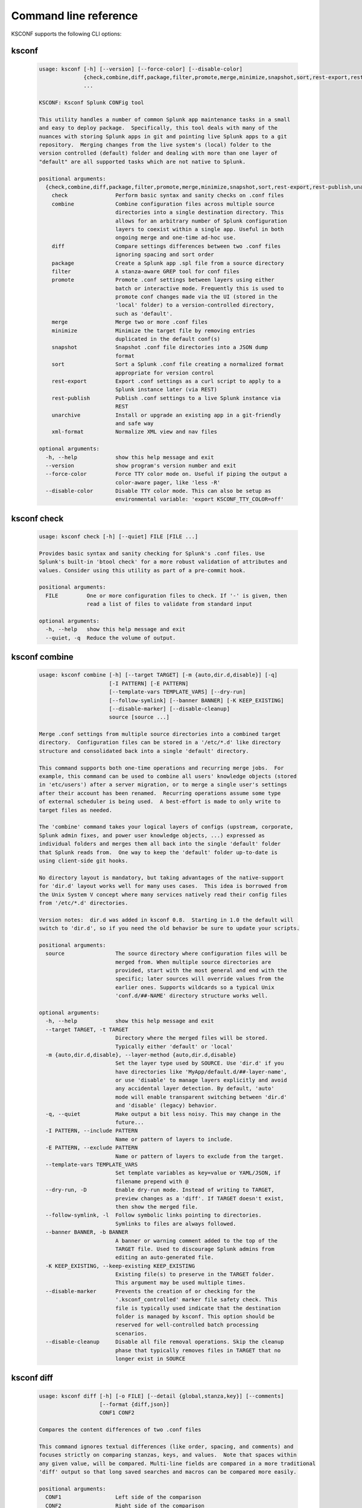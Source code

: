 Command line reference
######################


KSCONF supports the following CLI options:

.. _ksconf_cli:

ksconf
******

 .. code-block:: none

    usage: ksconf [-h] [--version] [--force-color] [--disable-color]
                  {check,combine,diff,package,filter,promote,merge,minimize,snapshot,sort,rest-export,rest-publish,unarchive,xml-format}
                  ...
    
    KSCONF: Ksconf Splunk CONFig tool
    
    This utility handles a number of common Splunk app maintenance tasks in a small
    and easy to deploy package.  Specifically, this tool deals with many of the
    nuances with storing Splunk apps in git and pointing live Splunk apps to a git
    repository.  Merging changes from the live system's (local) folder to the
    version controlled (default) folder and dealing with more than one layer of
    "default" are all supported tasks which are not native to Splunk.
    
    positional arguments:
      {check,combine,diff,package,filter,promote,merge,minimize,snapshot,sort,rest-export,rest-publish,unarchive,xml-format}
        check               Perform basic syntax and sanity checks on .conf files
        combine             Combine configuration files across multiple source
                            directories into a single destination directory. This
                            allows for an arbitrary number of Splunk configuration
                            layers to coexist within a single app. Useful in both
                            ongoing merge and one-time ad-hoc use.
        diff                Compare settings differences between two .conf files
                            ignoring spacing and sort order
        package             Create a Splunk app .spl file from a source directory
        filter              A stanza-aware GREP tool for conf files
        promote             Promote .conf settings between layers using either
                            batch or interactive mode. Frequently this is used to
                            promote conf changes made via the UI (stored in the
                            'local' folder) to a version-controlled directory,
                            such as 'default'.
        merge               Merge two or more .conf files
        minimize            Minimize the target file by removing entries
                            duplicated in the default conf(s)
        snapshot            Snapshot .conf file directories into a JSON dump
                            format
        sort                Sort a Splunk .conf file creating a normalized format
                            appropriate for version control
        rest-export         Export .conf settings as a curl script to apply to a
                            Splunk instance later (via REST)
        rest-publish        Publish .conf settings to a live Splunk instance via
                            REST
        unarchive           Install or upgrade an existing app in a git-friendly
                            and safe way
        xml-format          Normalize XML view and nav files
    
    optional arguments:
      -h, --help            show this help message and exit
      --version             show program's version number and exit
      --force-color         Force TTY color mode on. Useful if piping the output a
                            color-aware pager, like 'less -R'
      --disable-color       Disable TTY color mode. This can also be setup as
                            environmental variable: 'export KSCONF_TTY_COLOR=off'



.. _ksconf_cli_check:

ksconf check
************

 .. code-block:: none

    usage: ksconf check [-h] [--quiet] FILE [FILE ...]
    
    Provides basic syntax and sanity checking for Splunk's .conf files. Use
    Splunk's built-in 'btool check' for a more robust validation of attributes and
    values. Consider using this utility as part of a pre-commit hook.
    
    positional arguments:
      FILE         One or more configuration files to check. If '-' is given, then
                   read a list of files to validate from standard input
    
    optional arguments:
      -h, --help   show this help message and exit
      --quiet, -q  Reduce the volume of output.



.. _ksconf_cli_combine:

ksconf combine
**************

 .. code-block:: none

    usage: ksconf combine [-h] [--target TARGET] [-m {auto,dir.d,disable}] [-q]
                          [-I PATTERN] [-E PATTERN]
                          [--template-vars TEMPLATE_VARS] [--dry-run]
                          [--follow-symlink] [--banner BANNER] [-K KEEP_EXISTING]
                          [--disable-marker] [--disable-cleanup]
                          source [source ...]
    
    Merge .conf settings from multiple source directories into a combined target
    directory.  Configuration files can be stored in a '/etc/*.d' like directory
    structure and consolidated back into a single 'default' directory.
    
    This command supports both one-time operations and recurring merge jobs.  For
    example, this command can be used to combine all users' knowledge objects (stored
    in 'etc/users') after a server migration, or to merge a single user's settings
    after their account has been renamed.  Recurring operations assume some type
    of external scheduler is being used.  A best-effort is made to only write to
    target files as needed.
    
    The 'combine' command takes your logical layers of configs (upstream, corporate,
    Splunk admin fixes, and power user knowledge objects, ...) expressed as
    individual folders and merges them all back into the single 'default' folder
    that Splunk reads from.  One way to keep the 'default' folder up-to-date is
    using client-side git hooks.
    
    No directory layout is mandatory, but taking advantages of the native-support
    for 'dir.d' layout works well for many uses cases.  This idea is borrowed from
    the Unix System V concept where many services natively read their config files
    from '/etc/*.d' directories.
    
    Version notes:  dir.d was added in ksconf 0.8.  Starting in 1.0 the default will
    switch to 'dir.d', so if you need the old behavior be sure to update your scripts.
    
    positional arguments:
      source                The source directory where configuration files will be
                            merged from. When multiple source directories are
                            provided, start with the most general and end with the
                            specific; later sources will override values from the
                            earlier ones. Supports wildcards so a typical Unix
                            'conf.d/##-NAME' directory structure works well.
    
    optional arguments:
      -h, --help            show this help message and exit
      --target TARGET, -t TARGET
                            Directory where the merged files will be stored.
                            Typically either 'default' or 'local'
      -m {auto,dir.d,disable}, --layer-method {auto,dir.d,disable}
                            Set the layer type used by SOURCE. Use 'dir.d' if you
                            have directories like 'MyApp/default.d/##-layer-name',
                            or use 'disable' to manage layers explicitly and avoid
                            any accidental layer detection. By default, 'auto'
                            mode will enable transparent switching between 'dir.d'
                            and 'disable' (legacy) behavior.
      -q, --quiet           Make output a bit less noisy. This may change in the
                            future...
      -I PATTERN, --include PATTERN
                            Name or pattern of layers to include.
      -E PATTERN, --exclude PATTERN
                            Name or pattern of layers to exclude from the target.
      --template-vars TEMPLATE_VARS
                            Set template variables as key=value or YAML/JSON, if
                            filename prepend with @
      --dry-run, -D         Enable dry-run mode. Instead of writing to TARGET,
                            preview changes as a 'diff'. If TARGET doesn't exist,
                            then show the merged file.
      --follow-symlink, -l  Follow symbolic links pointing to directories.
                            Symlinks to files are always followed.
      --banner BANNER, -b BANNER
                            A banner or warning comment added to the top of the
                            TARGET file. Used to discourage Splunk admins from
                            editing an auto-generated file.
      -K KEEP_EXISTING, --keep-existing KEEP_EXISTING
                            Existing file(s) to preserve in the TARGET folder.
                            This argument may be used multiple times.
      --disable-marker      Prevents the creation of or checking for the
                            '.ksconf_controlled' marker file safety check. This
                            file is typically used indicate that the destination
                            folder is managed by ksconf. This option should be
                            reserved for well-controlled batch processing
                            scenarios.
      --disable-cleanup     Disable all file removal operations. Skip the cleanup
                            phase that typically removes files in TARGET that no
                            longer exist in SOURCE



.. _ksconf_cli_diff:

ksconf diff
***********

 .. code-block:: none

    usage: ksconf diff [-h] [-o FILE] [--detail {global,stanza,key}] [--comments]
                       [--format {diff,json}]
                       CONF1 CONF2
    
    Compares the content differences of two .conf files
    
    This command ignores textual differences (like order, spacing, and comments) and
    focuses strictly on comparing stanzas, keys, and values.  Note that spaces within
    any given value, will be compared. Multi-line fields are compared in a more traditional
    'diff' output so that long saved searches and macros can be compared more easily.
    
    positional arguments:
      CONF1                 Left side of the comparison
      CONF2                 Right side of the comparison
    
    optional arguments:
      -h, --help            show this help message and exit
      -o FILE, --output FILE
                            File where difference is stored. Defaults to standard
                            out.
      --detail {global,stanza,key}, -d {global,stanza,key}
                            Control the highest level for which 'replace' events
                            may occur.
      --comments, -C        Enable comparison of comments. (Unlikely to work
                            consistently)
      --format {diff,json}, -f {diff,json}
                            Output file format to produce. 'diff' the the classic
                            format used by default. 'json' is helpful when trying
                            to review changes programmatically.



.. _ksconf_cli_package:

ksconf package
**************

 .. code-block:: none

    usage: ksconf package [-h] [-f SPL] [--app-name APP_NAME]
                          [--blocklist BLOCKLIST] [--allowlist ALLOWLIST]
                          [--layer-method {dir.d,disable,auto}] [-I PATTERN]
                          [-E PATTERN] [--template-vars TEMPLATE_VARS]
                          [--follow-symlink] [--set-version VERSION]
                          [--set-build BUILD]
                          [--allow-local | --block-local | --merge-local]
                          [--release-file RELEASE_FILE]
                          SOURCE
    
    Create a Splunk app or add on tarball ('.spl') file from an app directory.
    'ksconf package' can do useful things like, exclude unwanted files, combine
    layers, set the application version and build number, drop or promote the
    'local' directory into 'default'. Note that some arguments, like the 'FILE'
    support special values that can be automatically evaluated at runtime. For
    example the placeholders '{{version}}' or '{{git_tag}}' can be expanded into
    the output tarball filename. If both layering and templating are in use at the
    same time, be aware that templates are rendered prior to layering operations.
    This allows, for example, one layer to include a simple 'indexes.conf' file
    and another layer to include an 'indexes.conf.j2' template.
    
    positional arguments:
      SOURCE                Source directory for the Splunk app.
    
    optional arguments:
      -h, --help            show this help message and exit
      -f SPL, --file SPL    Name of splunk app file (tarball) to create.
                            Placeholder variables in '{{var}}' syntax can be used
                            here.
      --app-name APP_NAME   Specify the top-level app folder name. If this is not
                            given, the app folder name is automatically extracted
                            from the basename of SOURCE. Placeholder variables,
                            such as '{{app_id}}' can be used here.
      --blocklist BLOCKLIST, -b BLOCKLIST
                            Pattern for files/directories to exclude. Can be given
                            multiple times. You can load multiple exclusions from
                            disk by using 'file://path' which can be used with
                            '.gitignore' for example. (Default includes: '.git*',
                            '*.py[co]', '__pycache__', '.DS_Store')
      --allowlist ALLOWLIST, -a ALLOWLIST
                            Remove a pattern that was previously added to the
                            blocklist.
      --template-vars TEMPLATE_VARS
                            Set template variables as key=value or YAML/JSON, if
                            filename prepend with @
      --follow-symlink, -l  Follow symbolic links pointing to directories.
                            Symlinks to files are always followed.
      --set-version VERSION
                            Set application version. By default the application
                            version is read from default/app.conf. Placeholder
                            variables such as '{{git_tag}}' can be used here.
      --set-build BUILD     Set application build number.
      --allow-local         Allow the 'local' folder to be kept as-is WARNING:
                            This goes against Splunk packaging practices, and will
                            cause AppInspect to fail. However, this option can be
                            useful for private package transfers between servers,
                            app backups, or other admin-like tasks.
      --block-local         Block the 'local' folder and 'local.meta' from the
                            package.
      --merge-local         Merge any files in 'local' into the 'default' folder
                            during packaging. This is the default behavior.
    
    Layer filtering:
      If the app being packaged includes multiple layers, these arguments can be
      used to control which ones should be included in the final app file. If no
      layer options are specified, then all layers will be included.
    
      --layer-method {dir.d,disable,auto}
                            Set the layer type used by SOURCE. Additional
                            description provided in in the 'combine' command.Note
                            that 'auto' is no longer supported as of v0.10.
      -I PATTERN, --include PATTERN
                            Name or pattern of layers to include.
      -E PATTERN, --exclude PATTERN
                            Name or pattern of layers to exclude from the target.
    
    Advanced Build Options:
      The following options are for more advanced app building workflows.
    
      --release-file RELEASE_FILE
                            Write the path of the newly generated archive file
                            (SPL) after the archive is written. This is useful in
                            build scripts when the SPL contains variables so the
                            final name may not be known ahead of time.



.. _ksconf_cli_filter:

ksconf filter
*************

 .. code-block:: none

    usage: ksconf filter [-h] [-o FILE] [--comments] [--verbose]
                         [--match {regex,wildcard,string}] [--ignore-case]
                         [--invert-match] [--files-with-matches]
                         [--count | --brief] [--stanza PATTERN]
                         [--attr-present ATTR] [-e | -d] [--keep-attrs WC-ATTR]
                         [--reject-attrs WC-ATTR]
                         CONF [CONF ...]
    
    Filter the contents of a conf file in various ways. Stanzas can be included or
    excluded based on a provided filter or based on the presence or value of a
    key. Where possible, this command supports GREP-like arguments to bring a
    familiar feel.
    
    positional arguments:
      CONF                  Input conf file
    
    optional arguments:
      -h, --help            show this help message and exit
      -o FILE, --output FILE
                            File where the filtered results are written. Defaults
                            to standard out.
      --comments, -C        Preserve comments. Comments are discarded by default.
      --verbose             Enable additional output.
      --match {regex,wildcard,string}, -m {regex,wildcard,string}
                            Specify pattern matching mode. Defaults to 'wildcard'
                            allowing for '*' and '?' matching. Use 'regex' for
                            more power but watch out for shell escaping. Use
                            'string' to enable literal matching.
      --ignore-case, -i     Ignore case when comparing or matching strings. By
                            default matches are case-sensitive.
      --invert-match, -v    Invert match results. This can be used to show what
                            content does NOT match, or make a backup copy of
                            excluded content.
    
    Output mode:
      Select an alternate output mode. If any of the following options are used,
      the stanza output is not shown.
    
      --files-with-matches, -l
                            List files that match the given search criteria
      --count, -c           Count matching stanzas
      --brief, -b           List name of matching stanzas
    
    Stanza selection:
      Include or exclude entire stanzas using these filter options. All filter
      options can be provided multiple times. If you have a long list of
      filters, they can be saved in a file and referenced using the special
      'file://' prefix. One entry per line.
    
      --stanza PATTERN      Match any stanza who's name matches the given pattern.
                            PATTERN supports bulk patterns via the 'file://'
                            prefix.
      --attr-present ATTR   Match any stanza that includes the ATTR attribute.
                            ATTR supports bulk attribute patterns via the
                            'file://' prefix.
      -e, --enabled-only    Keep only enabled stanzas. Any stanza containing
                            'disabled = 1' will be removed. The value of
                            'disabled' is assumed to be false by default.
      -d, --disabled-only   Keep disabled stanzas only. The value of the
                            `disabled` attribute is interpreted as a boolean.
    
    Attribute selection:
      Include or exclude attributes passed through. By default, all attributes
      are preserved. Allowlist (keep) operations are preformed before blocklist
      (reject) operations.
    
      --keep-attrs WC-ATTR  Select which attribute(s) will be preserved. This
                            space separated list of attributes indicates what to
                            preserve. Supports wildcards.
      --reject-attrs WC-ATTR
                            Select which attribute(s) will be discarded. This
                            space separated list of attributes indicates what to
                            discard. Supports wildcards.



.. _ksconf_cli_promote:

ksconf promote
**************

 .. code-block:: none

    usage: ksconf promote [-h] [--batch | --interactive | --summary | --diff]
                          [--verbose] [--match {regex,wildcard,string}]
                          [--ignore-case] [--invert-match] [--stanza PATTERN]
                          [--force] [--keep] [--keep-empty]
                          SOURCE TARGET
    
    Propagate .conf settings applied in one file to another.  Typically this is used
    to move 'local' changes (made via the UI) into another layer, such as the
    'default' or a named 'default.d/50-xxxxx') folder.
    
    Promote has two modes:  batch and interactive.  In batch mode, all changes are
    applied automatically and the (now empty) source file is removed.  In interactive
    mode, the user is prompted to select stanzas to promote.  This way local changes
    can be held without being promoted.
    
    NOTE: Changes are *MOVED* not copied, unless '--keep' is used.
    
    positional arguments:
      SOURCE                The source configuration file to pull changes from.
                            (Typically the 'local' conf file)
      TARGET                Configuration file or directory to push the changes
                            into. (Typically the 'default' folder)
    
    optional arguments:
      -h, --help            show this help message and exit
      --batch, -b           Use batch mode where all configuration settings are
                            automatically promoted. All changes are removed from
                            source and applied to target. The source file will be
                            removed unless '--keep-empty' is used.
      --interactive, -i     Enable interactive mode where the user will be
                            prompted to approve the promotion of specific stanzas
                            and attributes. The user will be able to apply, skip,
                            or edit the changes being promoted.
      --summary, -s         Summarize content that could be promoted.
      --diff, -d            Show the diff of what would be promoted.
      --verbose             Enable additional output.
      --force, -f           Disable safety checks. Don't check to see if SOURCE
                            and TARGET share the same basename.
      --keep, -k            Keep conf settings in the source file. All changes
                            will be copied into the TARGET file instead of being
                            moved there. This is typically a bad idea since local
                            always overrides default.
      --keep-empty          Keep the source file, even if after the settings
                            promotions the file has no content. By default, SOURCE
                            will be removed after all content has been moved into
                            TARGET. Splunk will re-create any necessary local
                            files on the fly.
    
    Automatic filtering options:
      Include or exclude stanzas to promote using these filter options.
      Stanzas selected by these filters will be promoted.
      
      All filter options can be provided multiple times.
      If you have a long list of filters, they can be saved in a file and
      referenced using the special 'file://' prefix.  One entry per line.
    
      --match {regex,wildcard,string}, -m {regex,wildcard,string}
                            Specify pattern matching mode. Defaults to 'wildcard'
                            allowing for '*' and '?' matching. Use 'regex' for
                            more power but watch out for shell escaping. Use
                            'string' to enable literal matching.
      --ignore-case         Ignore case when comparing or matching strings. By
                            default matches are case-sensitive.
      --invert-match, -v    Invert match results. This can be used to prevent
                            content from being promoted.
      --stanza PATTERN      Promote any stanza with a name matching the given
                            pattern. PATTERN supports bulk patterns via the
                            'file://' prefix.



.. _ksconf_cli_merge:

ksconf merge
************

 .. code-block:: none

    usage: ksconf merge [-h] [--target FILE] [--ignore-missing] [--dry-run]
                        [--banner BANNER]
                        FILE [FILE ...]
    
    Merge two or more .conf files into a single combined .conf file. This is
    similar to the way that Splunk logically combines the 'default' and 'local'
    folders at runtime.
    
    positional arguments:
      FILE                  The source configuration file(s) to collect settings
                            from.
    
    optional arguments:
      -h, --help            show this help message and exit
      --target FILE, -t FILE
                            Save the merged configuration files to this target
                            file. If not provided, the merged conf is written to
                            standard output.
      --ignore-missing, -s  Silently ignore any missing CONF files.
      --dry-run, -D         Enable dry-run mode. Instead of writing to TARGET,
                            preview changes in 'diff' format. If TARGET doesn't
                            exist, then show the merged file.
      --banner BANNER, -b BANNER
                            A banner or warning comment added to the top of the
                            TARGET file. Used to discourage Splunk admins from
                            editing an auto-generated file.



.. _ksconf_cli_minimize:

ksconf minimize
***************

 .. code-block:: none

    usage: ksconf minimize [-h] [--target TARGET] [--dry-run | --output OUTPUT]
                           [--explode-default] [-k PRESERVE_KEY]
                           CONF [CONF ...]
    
    Minimize a conf file by removing any duplicated default settings. Reduce a
    local conf file to only your intended changes without manually tracking which
    entries you've edited. Minimizing local conf files makes your local
    customizations easier to read and often results in cleaner upgrades.
    
    positional arguments:
      CONF                  The default configuration file(s) used to determine
                            what base settings are. The base settings determine
                            what is unnecessary to repeat in target file.
    
    optional arguments:
      -h, --help            show this help message and exit
      --target TARGET, -t TARGET
                            The local file that you wish to remove duplicate
                            settings from. This file will be read from and then
                            replaced with a minimized version.
      --dry-run, -D         Enable dry-run mode. Instead of writing and minimizing
                            the TARGET file, preview what would be removed as a
                            'diff'.
      --output OUTPUT       Write the minimized output to a separate file instead
                            of updating TARGET.
      --explode-default, -E
                            Enable minimization across stanzas for special use-
                            cases. Helpful when dealing with stanzas downloaded
                            from a REST endpoint or 'btool list' output.
      -k PRESERVE_KEY, --preserve-key PRESERVE_KEY
                            Specify attributes that should always be kept.



.. _ksconf_cli_snapshot:

ksconf snapshot
***************

 .. code-block:: none

    usage: ksconf snapshot [-h] [--output FILE] [--minimize] PATH [PATH ...]
    
    Build a static snapshot of various configuration files stored within a
    structured json export format. If the .conf files being captured are within a
    standard Splunk directory structure, then certain metadata and namespace
    information is assumed based on typical path locations. Individual apps or
    conf files can be collected as well, but less metadata may be extracted.
    
    positional arguments:
      PATH                  Directory from which to load configuration files. All
                            .conf and .meta file are included recursively.
    
    optional arguments:
      -h, --help            show this help message and exit
      --output FILE, -o FILE
                            Save the snapshot to the named files. If not provided,
                            the snapshot is written to standard output.
      --minimize            Reduce the size of the JSON output by removing
                            whitespace. Reduces readability.



.. _ksconf_cli_sort:

ksconf sort
***********

 .. code-block:: none

    usage: ksconf sort [-h] [--target FILE | --inplace] [-F] [-q] [-n LINES]
                       FILE [FILE ...]
    
    Sort a Splunk .conf file.  Sort has two modes:  (1) by default, the sorted
    config file will be echoed to the screen.  (2) the config files are updated
    in-place when the '-i' option is used.
    
    Manually managed conf files can be protected against changes by adding a comment containing the
    string 'KSCONF-NO-SORT' to the top of any .conf file.
    
    positional arguments:
      FILE                  Input file to sort, or standard input.
    
    optional arguments:
      -h, --help            show this help message and exit
      --target FILE, -t FILE
                            File to write results to. Defaults to standard output.
      --inplace, -i         Replace the input file with a sorted version. WARNING:
                            This a potentially destructive operation that may
                            move/remove comments.
      -n LINES, --newlines LINES
                            Number of lines between stanzas.
    
    In-place update arguments:
      -F, --force           Force file sorting for all files, even for files
                            containing the special 'KSCONF-NO-SORT' marker.
      -q, --quiet           Reduce the output. Reports only updated or invalid
                            files. This is useful for pre-commit hooks, for
                            example.



.. _ksconf_cli_rest-export:

ksconf rest-export
******************

 .. code-block:: none

    usage: ksconf rest-export [-h] [--output FILE] [--disable-auth-output]
                              [--pretty-print] [-u | -D] [--url URL] [--app APP]
                              [--user USER] [--owner OWNER] [--conf TYPE]
                              [--extra-args EXTRA_ARGS]
                              CONF [CONF ...]
    
    Build an executable script of the stanzas in a configuration file that can be later applied to
    a running Splunk instance via the Splunkd REST endpoint.
    
    This can be helpful when pushing complex props and transforms to an instance where you only have
    UI access and can't directly publish an app.
    
    positional arguments:
      CONF                  Configuration file(s) to export settings from.
    
    optional arguments:
      -h, --help            show this help message and exit
      --output FILE, -t FILE
                            Save the shell script output to this file. If not
                            provided, the output is written to standard output.
      -u, --update          Assume that the REST entities already exist. By
                            default, output assumes stanzas are being created.
      -D, --delete          Remove existing REST entities. This is a destructive
                            operation. In this mode, stanza attributes are
                            unnecessary and ignored. NOTE: This works for 'local'
                            entities only; the default folder cannot be updated.
      --url URL             URL of Splunkd. Default: https://localhost:8089
      --app APP             Set the namespace (app name) for the endpoint
      --user USER           Deprecated. Use --owner instead.
      --owner OWNER         Set the object owner. Typically, the default of
                            'nobody' is ideal if you want to share the
                            configurations at the app-level.
      --conf TYPE           Explicitly set the configuration file type. By
                            default, this is derived from CONF, but sometimes it's
                            helpful to set this explicitly. Can be any valid
                            Splunk conf file type. Examples include: 'app',
                            'props', 'tags', 'savedsearches', etc.
      --extra-args EXTRA_ARGS
                            Extra arguments to pass to all CURL commands. Quote
                            arguments on the command line to prevent confusion
                            between arguments to ksconf vs curl.
    
    Output Control:
      --disable-auth-output
                            Turn off sample login curl commands from the output.
      --pretty-print, -p    Enable pretty-printing. Make shell output a bit more
                            readable by splitting entries across lines.



.. _ksconf_cli_rest-publish:

ksconf rest-publish
*******************

 .. code-block:: none

    usage: ksconf rest-publish [-h] [--conf TYPE] [-m META] [--url URL]
                               [--user USER] [--pass PASSWORD] [-k]
                               [--session-key SESSION_KEY] [--app APP]
                               [--owner OWNER] [--sharing {user,app,global}] [-D]
                               CONF [CONF ...]
    
    Publish stanzas in a .conf file to a running Splunk instance via REST. This
    requires access to the HTTPS endpoint of Splunk. By default, ksconf will
    handle both the creation of new stanzas and the update of existing stanzas.
    This can be used to push full configuration stanzas where you only have REST
    access and can't directly publish an app. Only attributes present in the conf
    file are pushed. While this may seem obvious, this fact can have profound
    implications in certain situations, like when using this command for
    continuous updates. This means that it's possible for the source .conf to
    ultimately differ from what ends up on the server's .conf file. One way to
    avoid this, is to explicitly remove an object using '--delete' mode first, and
    then insert a new copy of the object. Of course, this means that the object
    will be unavailable. The other impact is that diffs only compares and shows a
    subset of attribute. Be aware, that for consistency, the configs/conf-TYPE
    endpoint is used for this command. Therefore, a reload may be required for the
    server to use the published config settings.
    
    positional arguments:
      CONF                  Configuration file(s) to export settings from.
    
    optional arguments:
      -h, --help            show this help message and exit
      --conf TYPE           Explicitly set the configuration file type. By
                            default, this is derived from CONF, but sometimes it's
                            helpful to set this explicitly. Can be any valid
                            Splunk conf file type. Examples include: 'app',
                            'props', 'tags', 'savedsearches', etc.
      -m META, --meta META  Specify one or more '.meta' files to determine the
                            desired read & write ACLs, owner, and sharing for
                            objects in the CONF file.
      --url URL             URL of Splunkd. Default: https://localhost:8089
      --user USER           Login username Splunkd. Default: admin
      --pass PASSWORD       Login password Splunkd. Default: changeme
      -k, --insecure        Disable SSL cert validation.
      --session-key SESSION_KEY
                            Use an existing session token instead of using a
                            username and password to login.
      --app APP             Set the namespace (app name) for the endpoint
      --owner OWNER         Set the user who owns the content. The default of
                            'nobody' works well for app-level sharing.
      --sharing {user,app,global}
                            Set the sharing mode.
      -D, --delete          Remove existing REST entities. This is a destructive
                            operation. In this mode, stanza attributes are
                            unnecessary. NOTE: This works for 'local' entities
                            only; the default folder cannot be updated.



.. _ksconf_cli_unarchive:

ksconf unarchive
****************

 .. code-block:: none

    usage: ksconf unarchive [-h] [--dest DIR] [--app-name NAME]
                            [--default-dir DIR] [--exclude EXCLUDE] [--keep KEEP]
                            [--allow-local]
                            [--git-sanity-check {off,changed,untracked,ignored}]
                            [--git-mode {nochange,stage,commit}] [--no-edit]
                            [--git-commit-args GIT_COMMIT_ARGS]
                            SPL
    
    Install or overwrite an existing app in a git-friendly way.
    If the app already exists, steps will be taken to upgrade it safely.
    
    The 'default' folder can be redirected to another path (i.e., 'default.d/10-upstream' or
    other desirable path if you're using the 'ksconf combine' tool to manage extra layers).
    
    positional arguments:
      SPL                   The path to the archive to install.
    
    optional arguments:
      -h, --help            show this help message and exit
      --dest DIR            Set the destination path where the archive will be
                            extracted. By default, the current directory is used.
                            Sane values include: etc/apps, etc/deployment-apps,
                            and so on.
      --app-name NAME       The app name to use when expanding the archive. By
                            default, the app name is taken from the archive as the
                            top-level path included in the archive (by
                            convention).
      --default-dir DIR     Name of the directory where the default contents will
                            be stored. This is a useful feature for apps that use
                            a dynamic default directory that's created and managed
                            by the 'combine' mode.
      --exclude EXCLUDE, -e EXCLUDE
                            Add a file pattern to exclude from extraction.
                            Splunk's pseudo-glob patterns are supported here. '*'
                            for any non-directory match, '...' for ANY (including
                            directories), and '?' for a single character.
      --keep KEEP, -k KEEP  Specify a pattern for files to preserve during an
                            upgrade. Repeat this argument to keep multiple
                            patterns.
      --allow-local         Allow local/* and local.meta files to be extracted
                            from the archive.
      --git-sanity-check {off,changed,untracked,ignored}
                            By default, 'git status' is run on the destination
                            folder to detect working tree or index modifications
                            before the unarchive process start. Sanity check
                            choices go from least restrictive to most thorough:
                            'off' prevents all safety checks. 'changed' aborts
                            only upon local modifications to files tracked by git.
                            'untracked' (the default) looks for changed and
                            untracked files. 'ignored' aborts is (any) local
                            changes, untracked, or ignored files are found.
      --git-mode {nochange,stage,commit}
                            Set the desired level of git integration. The default
                            mode is *stage*, where new, updated, or removed files
                            are automatically handled for you. To prevent any 'git
                            add' or 'git rm' commands from being run, pick the
                            'nochange' mode.
      --no-edit             Tell git to skip opening your editor on commit. By
                            default, you will be prompted to review/edit the
                            commit message. (Git Tip: Delete the content of the
                            default message to abort the commit.)
      --git-commit-args GIT_COMMIT_ARGS, -G GIT_COMMIT_ARGS
                            Extra arguments to pass to 'git'



.. _ksconf_cli_xml-format:

ksconf xml-format
*****************

 .. code-block:: none

    usage: ksconf xml-format [-h] [--indent INDENT] [--quiet] FILE [FILE ...]
    
    Normalize and apply consistent XML indentation and CDATA usage for XML
    dashboards and navigation files. Technically this could be used on *any* XML
    file, but certain element names specific to Splunk's simple XML dashboards are
    handled specially, and therefore could result in unusable results. The
    expected indentation level is guessed based on the first element indentation,
    but can be explicitly set if not detectable.
    
    positional arguments:
      FILE             One or more XML files to check. If '-' is given, then a
                       list of files is read from standard input
    
    optional arguments:
      -h, --help       show this help message and exit
      --indent INDENT  Number of spaces. This is only used if indentation cannot
                       be guessed from the existing file.
      --quiet, -q      Reduce the volume of output.



